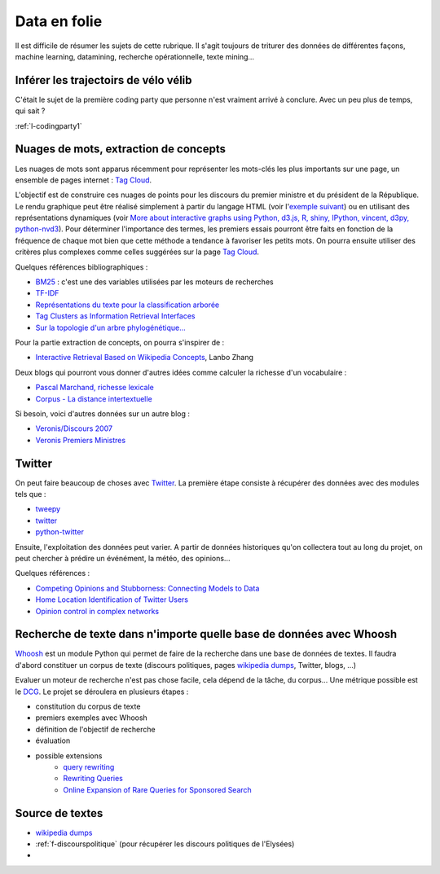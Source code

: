 ﻿
.. _l-proj_data:

Data en folie
=============

Il est difficile de résumer les sujets de cette rubrique.
Il s'agit toujours de triturer des données de différentes façons,
machine learning, datamining, recherche opérationnelle, texte mining...

.. _l-data-velib:


Inférer les trajectoirs de vélo vélib
-------------------------------------

C'était le sujet de la première coding party que personne
n'est vraiment arrivé à conclure. Avec un peu plus de temps, qui sait ?

:ref:`l-codingparty1`

.. _l-data-nuage:

Nuages de mots, extraction de concepts
--------------------------------------


Les nuages de mots sont apparus récemment pour représenter les mots-clés les plus importants sur une page, 
un ensemble de pages internet : `Tag Cloud <http://en.wikipedia.org/wiki/Tag_cloud>`_.

.. image:: nuage.png

L'objectif est de construire ces nuages de points pour les discours du premier ministre et 
du président de la République. Le rendu graphique peut être réalisé simplement 
à partir du langage HTML (voir l'`exemple suivant <http://www.xavierdupre.fr/enseignement/projet_data/tag_cloud.html>`_) 
ou en utilisant des représentations dynamiques 
(voir `More about interactive graphs using Python, d3.js, R, shiny, IPython, vincent, d3py, python-nvd3 <http://www.xavierdupre.fr/blog/2013-11-30_nojs.html>`_).
Pour déterminer l'importance des termes, les premiers essais pourront être faits en fonction 
de la fréquence de chaque mot bien que cette méthode a tendance à favoriser les petits mots. 
On pourra ensuite utiliser des critères plus complexes comme celles suggérées sur la page 
`Tag Cloud <http://en.wikipedia.org/wiki/Tag_cloud>`_.

Quelques références bibliographiques :

- `BM25 <http://en.wikipedia.org/wiki/Okapi_BM25>`_ : c'est une des variables utilisées par les moteurs de recherches
- `TF-IDF <http://fr.wikipedia.org/wiki/TF-IDF>`_
- `Représentations du texte pour la classification arborée <http://www.xavierdupre.fr/enseignement/projet_data/texte_n187r1340_mellet_co.pdf>`_
- `Tag Clusters as Information Retrieval Interfaces <http://www.xavierdupre.fr/enseignement/projet_data/texte_tag_cloud_Knautz_Soubusta_Stock.pdf>`_
- `Sur la topologie d'un arbre phylogénétique... <http://www.xavierdupre.fr/enseignement/projet_data/texte_topo_MSH_1987__100__57_0.pdf>`_

Pour la partie extraction de concepts, on pourra s'inspirer de :

- `Interactive Retrieval Based on Wikipedia Concepts <http://arxiv.org/abs/1412.8281>`_, Lanbo Zhang

Deux blogs qui pourront vous donner d'autres idées comme calculer la richesse d'un vocabulaire :

- `Pascal Marchand, richesse lexicale <http://pascal-marchand.fr/spip.php?article13>`_
- `Corpus - La distance intertextuelle <http://corpus.revues.org/index52.html>`_

Si besoin, voici d'autres données sur un autre blog :

- `Veronis/Discours 2007 <http://sites.univ-provence.fr/veronis/Discours2007/>`_
- `Veronis Premiers Ministres <http://sites.univ-provence.fr/veronis/Premiers/>`_

.. _l-data-twitter:

Twitter
-------

On peut faire beaucoup de choses avec `Twitter <https://twitter.com/>`_. La première étape consiste à récupérer des données
avec des modules tels que :

- `tweepy <http://www.tweepy.org/>`_
- `twitter <https://pypi.python.org/pypi/twitter>`_
- `python-twitter <https://pypi.python.org/pypi/python-twitter>`_


Ensuite, l'exploitation des données peut varier. A partir de données historiques qu'on collectera tout au long du projet,
on peut chercher à prédire un événément, la météo, des opinions...

Quelques références :

- `Competing Opinions and Stubborness: Connecting Models to Data <http://arxiv.org/pdf/1411.7415v1.pdf>`_
- `Home Location Identification of Twitter Users <http://arxiv.org/ftp/arxiv/papers/1403/1403.2345.pdf>`_
- `Opinion control in complex networks <http://arxiv.org/pdf/1412.2170v1.pdf>`_


.. _l-data-whoosh:

Recherche de texte dans n'importe quelle base de données avec Whoosh
--------------------------------------------------------------------

`Whoosh <http://pythonhosted.org//Whoosh/index.html>`_ est un module Python qui permet 
de faire de la recherche dans une base de données de textes. Il faudra d'abord
constituer un corpus de texte (discours politiques, 
pages `wikipedia dumps <http://dumps.wikimedia.org/>`_, Twitter, blogs, ...)

Evaluer un moteur de recherche n'est pas chose facile, cela dépend
de la tâche, du corpus...
Une métrique possible est le `DCG <http://en.wikipedia.org/wiki/Discounted_cumulative_gain>`_.
Le projet se déroulera en plusieurs étapes :

* constitution du corpus de texte
* premiers exemples avec Whoosh
* définition de l'objectif de recherche
* évaluation
* possible extensions
    * `query rewriting <http://hughewilliams.com/2012/03/19/query-rewriting-in-search-engines/>`_
    * `Rewriting Queries <https://developers.google.com/custom-search/docs/queries>`_
    * `Online Expansion of Rare Queries for Sponsored Search <https://classes.soe.ucsc.edu/ism293/Spring09/material/papers/lec6/quartz.pdf>`_
    
    
Source de textes
----------------

* `wikipedia dumps <http://dumps.wikimedia.org/>`_
* :ref:`f-discourspolitique` (pour récupérer les discours politiques de l'Elysées)
* 
